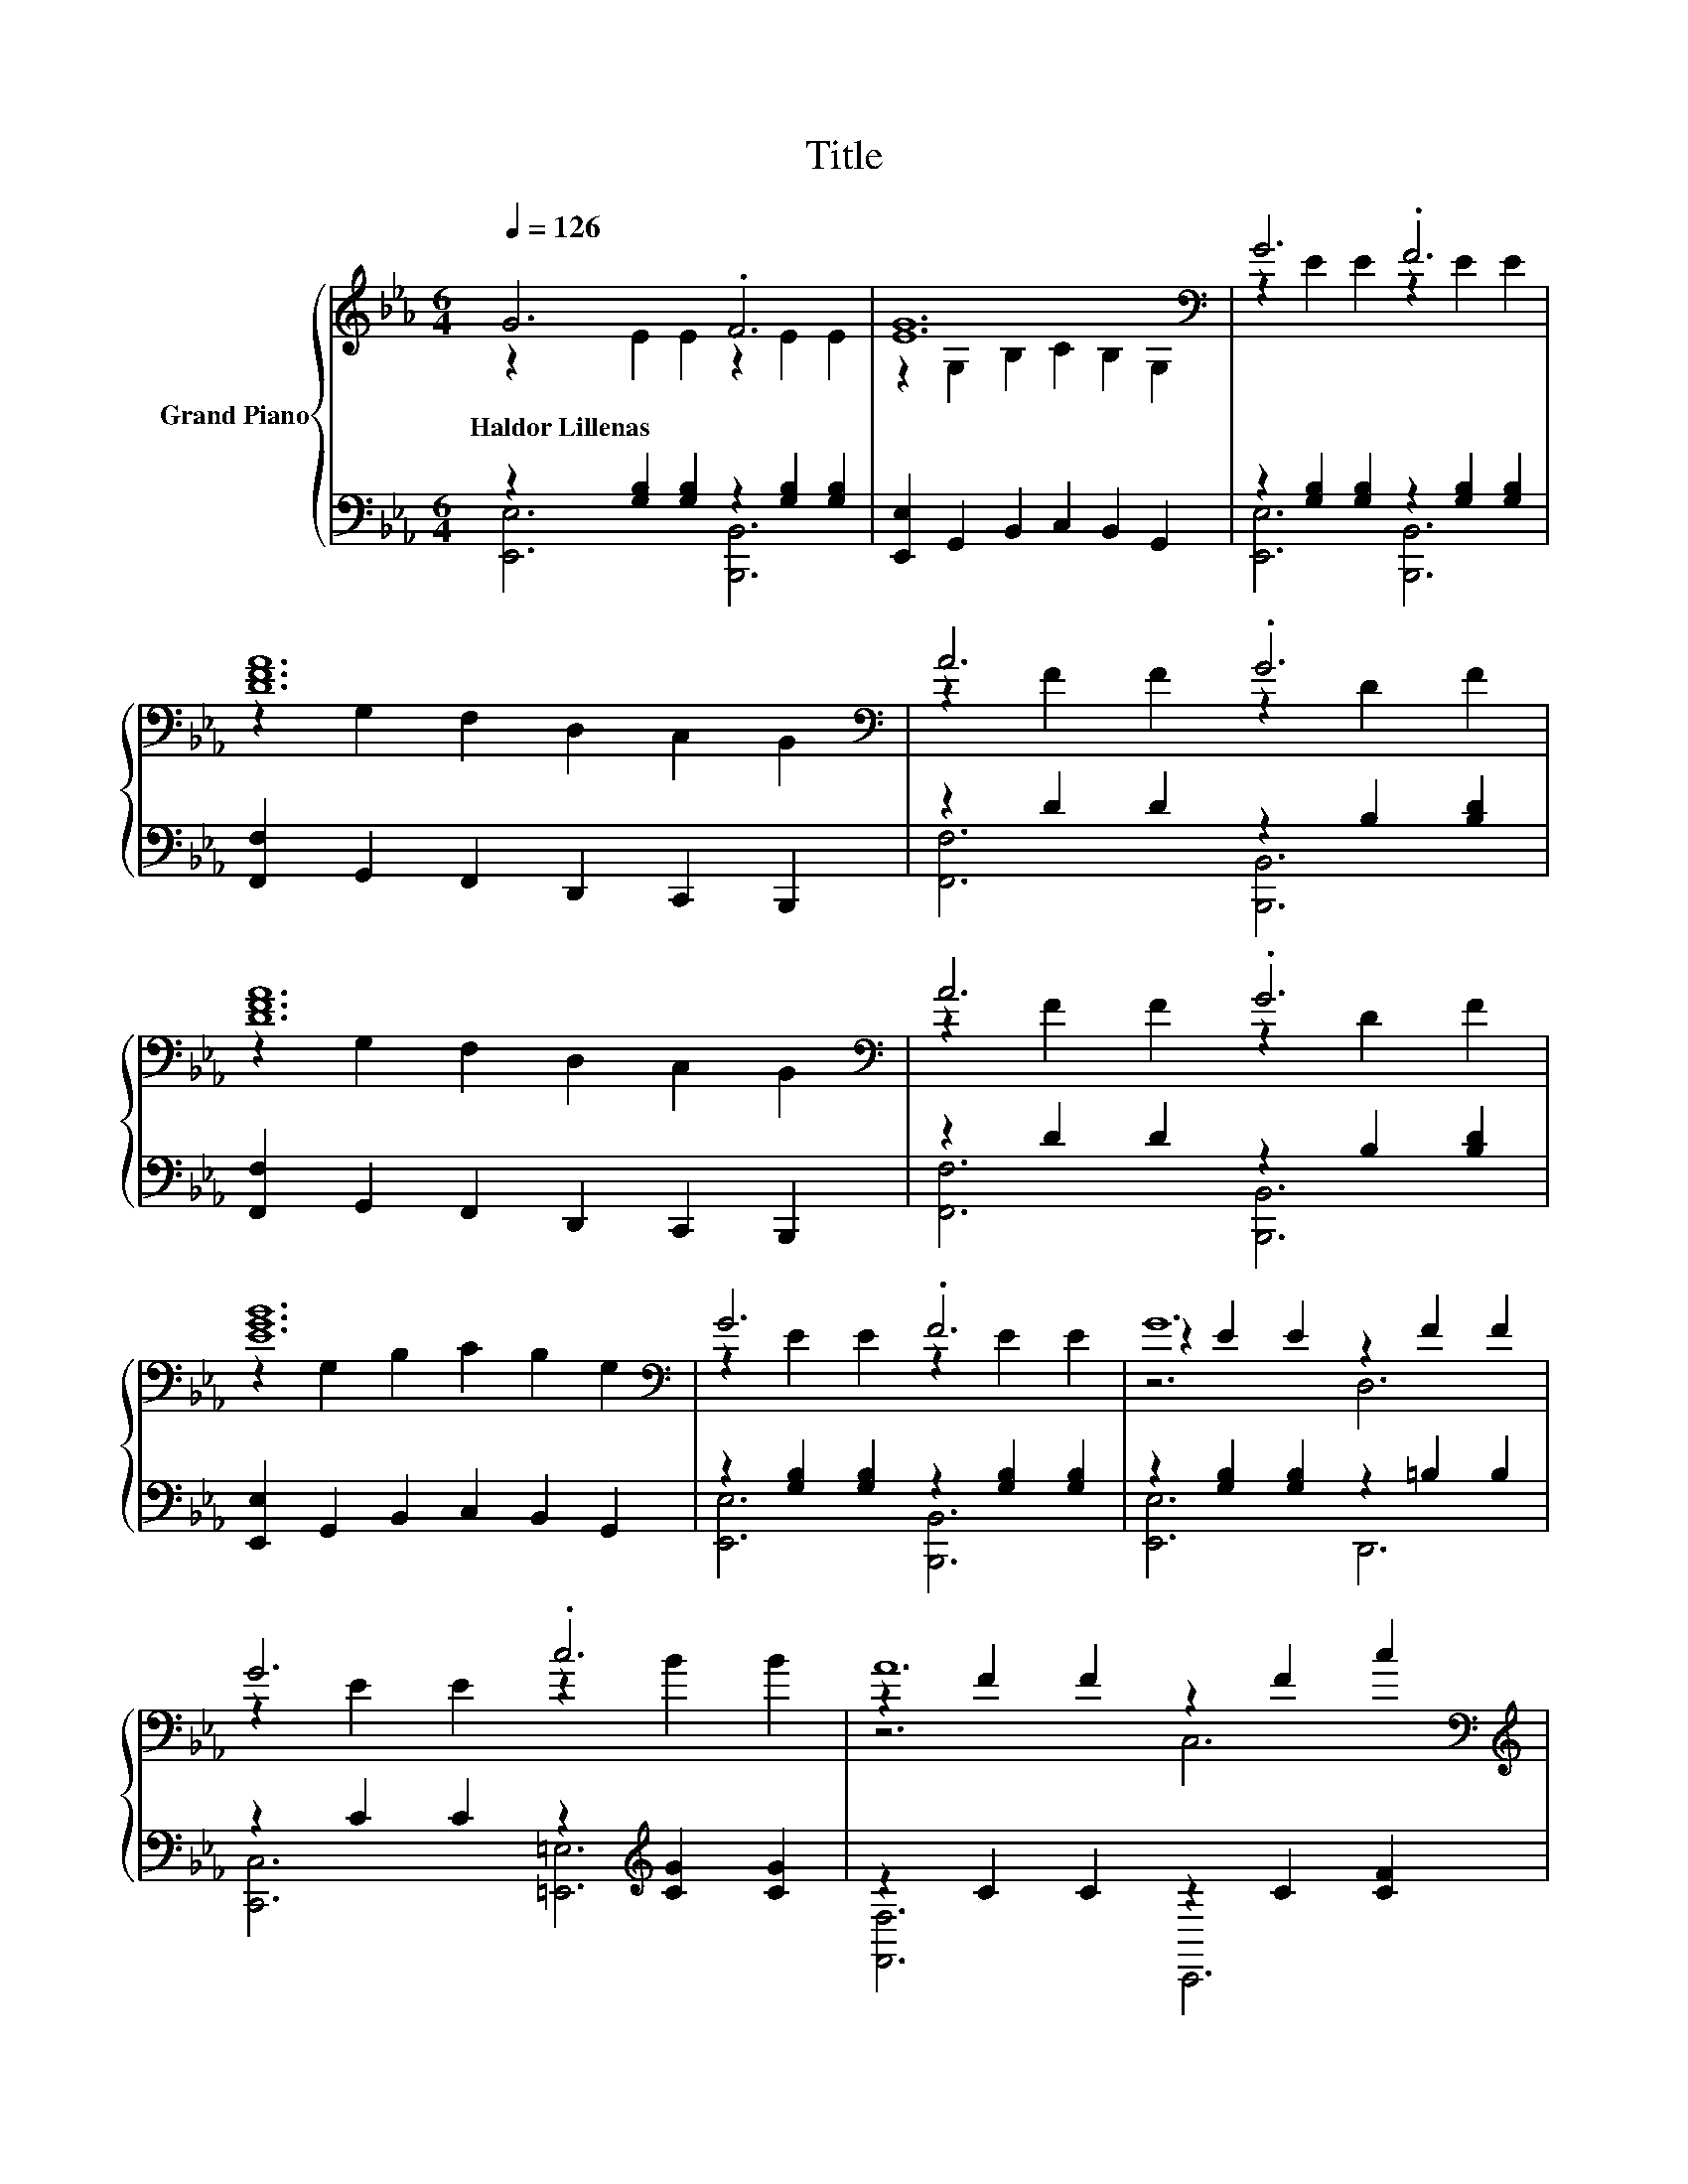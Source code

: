 X:1
T:Title
%%score { ( 1 2 5 ) | ( 3 4 ) }
L:1/8
Q:1/4=126
M:6/4
K:Eb
V:1 treble nm="Grand Piano"
V:2 treble 
V:5 treble 
V:3 bass 
V:4 bass 
V:1
 G6 .F6 | [EG]12[K:bass] | G6 .F6 | [DFA]12[K:bass] | A6 .G6 | [DFA]12[K:bass] | A6 .G6 | %7
w: Haldor~Lillenas *|||||||
 [EGB]12[K:bass] | G6 .F6 | G12 | G6 .c6 | A12[K:bass][K:treble] | e6 .d6 |[M:7/4] B6 c6 z2 | %14
w: |||||||
[M:6/4] G6 F6 |[M:5/4][K:bass] [G,B,E]2- [G,B,E]6 z2 |[M:1/4][K:treble] B2 | %17
w: |||
[M:6/4] [Ge]2 G2 A2 [GB]2 c2 B2 | [DFAB]6[K:bass][K:treble] .[DFA]6 | [Fd]2 F2 G2 [FA]2 d2 c2 | %20
w: |||
 [EGB]6 .[EG]6 | [Ge]2 G2 A2 [GB]2 c2 B2 | [DFAB]6[K:bass][K:treble] z6 | .[F,EF]6 c2 =B2 c2 | %24
w: ||||
 d6 .B6 | [Ge]2 e2 e2 [Ge]2 [Ge]2 [Ge]2 | .[Gd]6 [Fd]6 | c2 c2 c2 [Ec]2 [Ec]2 [Ec]2 | .B6 [EB]6 | %29
w: |||||
 [E=A]2 [EA]2 [EA]2 [EB]2 [EB]2 [EB]2 | [E=A]2 [EA]2 [EA]2 [EB]2 [Ec]2 [Ee]2 | %31
w: ||
 g2- [eg-]2 [eg]2 z2 d2 d2 | e12 |] %33
w: ||
V:2
 z2 E2 E2 z2 E2 E2 | z2[K:bass] G,2 B,2 C2 B,2 G,2 | z2 E2 E2 z2 E2 E2 | %3
 z2[K:bass] G,2 F,2 D,2 C,2 B,,2 | z2 F2 F2 z2 D2 F2 | z2[K:bass] G,2 F,2 D,2 C,2 B,,2 | %6
 z2 F2 F2 z2 D2 F2 | z2[K:bass] G,2 B,2 C2 B,2 G,2 | z2 E2 E2 z2 E2 E2 | z2 E2 E2 z2 F2 F2 | %10
 z2 E2 E2 z2 B2 B2 | z2 F2 F2[K:bass] z2[K:treble] F2 c2 | z2 c2 c2 z2 A2 c2 | %13
[M:7/4] z2 G2 G2 z2 B4 [CFA]2 |[M:6/4] z2 E2 E2 z2 D2 D2 |[M:5/4][K:bass] E,2 z2 z2 z4 | %16
[M:1/4][K:treble] x2 |[M:6/4] x12 | z2[K:bass] D,2 F,2[K:treble] A,2 G,2 A2 | x12 | %20
 z2 G,2 B,2 C2 B,2 B2 | x12 | z2[K:bass] D,2 F,2[K:treble] .[B,DFA]6 | z6 E6 | %24
 z2 [FAB]2 [FAB]2 z2 [FA]2 [FAB]2 | x12 | z2 F2 [EGd]2 D2 C2 =B,2 | x12 | E2 E2 [DEB]2 C2 B,2 G,2 | %29
 x12 | x12 | .G6 f6 | z2 B2 B2 .B6 |] %33
V:3
 z2 [G,B,]2 [G,B,]2 z2 [G,B,]2 [G,B,]2 | [E,,E,]2 G,,2 B,,2 C,2 B,,2 G,,2 | %2
 z2 [G,B,]2 [G,B,]2 z2 [G,B,]2 [G,B,]2 | [F,,F,]2 G,,2 F,,2 D,,2 C,,2 B,,,2 | %4
 z2 D2 D2 z2 B,2 [B,D]2 | [F,,F,]2 G,,2 F,,2 D,,2 C,,2 B,,,2 | z2 D2 D2 z2 B,2 [B,D]2 | %7
 [E,,E,]2 G,,2 B,,2 C,2 B,,2 G,,2 | z2 [G,B,]2 [G,B,]2 z2 [G,B,]2 [G,B,]2 | %9
 z2 [G,B,]2 [G,B,]2 z2 =B,2 B,2 | z2 C2 C2 z2[K:treble] [CG]2 [CG]2 | z2 C2 C2 z2 C2 [CF]2 | %12
 z2[K:treble] _G2 G2[K:bass] z2[K:treble] G2 [GA]2 |[M:7/4][K:bass] z2 E2 E2 z2 [=EG]4 [F,,F,]2 | %14
[M:6/4] z2 [G,B,]2 [G,B,]2 z2 [A,C]2 A,2 |[M:5/4] E,,2 B,,2 G,,2 E,,2 z2 |[M:1/4] G2 | %17
[M:6/4] z2[K:treble] E2 F2[K:bass] z2[K:treble] A2 G2 | [B,,,B,,]2 D,,2 F,,2 A,,2 G,,2 [F,,F,]2 | %19
 z2 D2 E2 z2[K:treble] B2 A2 | [E,,E,]2 G,,2 B,,2 C,2 B,,2 [G,,G,]2 | %21
 z2[K:treble] E2 F2[K:bass] z2[K:treble] A2 G2 | [B,,,B,,]2 D,,2 F,,2 B,,4 G2 | %23
 z2[K:treble] =A2 B2[K:bass] [=A,,=A,]6 | [B,,B,]2 [D,D]2 [C,C]2 [B,,B,]2 [A,,A,]2 [F,,F,]2 | %25
 z2[K:treble] G2 G2[K:bass] [E,B,]4 [E,B,]2 | [G,=B,]2 G,2 G,2 G,2 G,2 G,2 | [A,C]6 z6 | %28
 [B,,G,]2 B,,2 B,,2 B,,2 B,,2 B,,2 | [=B,,_G,]2 [B,,G,]2 [B,,G,]2 [_B,,=G,]2 [B,,G,]2 [B,,G,]2 | %30
 [=B,,_G,]2 [B,,G,]2 [B,,G,]2 [_B,,=G,]2 [B,,G,]2 [B,,G,]2 | %31
 z2[K:treble] [GB]2 [GB]2 z2 [AB]2 [AB]2 | z2 G2 G2 .G6 |] %33
V:4
 [E,,E,]6 [B,,,B,,]6 | x12 | [E,,E,]6 [B,,,B,,]6 | x12 | [F,,F,]6 [B,,,B,,]6 | x12 | %6
 [F,,F,]6 [B,,,B,,]6 | x12 | [E,,E,]6 [B,,,B,,]6 | [E,,E,]6 D,,6 | [C,,C,]6 [=E,,=E,]6[K:treble] | %11
 [F,,F,]6 C,,6 | [=A,,,=A,,]6[K:treble][K:bass] [D,,D,]6[K:treble] | %13
[M:7/4][K:bass] [E,,E,]6 [C,,C,]6 z2 |[M:6/4] [B,,,B,,]6 [D,,D,]6 |[M:5/4] x10 |[M:1/4] x2 | %17
[M:6/4] [E,,E,]6[K:treble][K:bass] [B,,B,]6[K:treble] | x12 | [B,,B,]6 [F,,F,]6[K:treble] | x12 | %21
 [E,,E,]6[K:treble][K:bass] [B,,B,]6[K:treble] | x12 | F,,6[K:treble][K:bass] z6 | x12 | %25
 [E,B,]6[K:treble][K:bass] z6 | x12 | E2 E2 E2 [A,,A,]4 [A,,A,]2 | x12 | x12 | x12 | %31
 [B,,B,E]6[K:treble] [B,,A,DF]6 | [E,G,E]12 |] %33
V:5
 x12 | x2[K:bass] x10 | x12 | x2[K:bass] x10 | x12 | x2[K:bass] x10 | x12 | x2[K:bass] x10 | x12 | %9
 z6 D,6 | x12 | z6[K:bass] C,6[K:treble] | x12 |[M:7/4] x14 |[M:6/4] x12 |[M:5/4][K:bass] x10 | %16
[M:1/4][K:treble] x2 |[M:6/4] x12 | x2[K:bass] x4[K:treble] x6 | x12 | x12 | x12 | %22
 x2[K:bass] x4[K:treble] x6 | x12 | x12 | x12 | x12 | x12 | x12 | x12 | x12 | x12 | x12 |] %33

